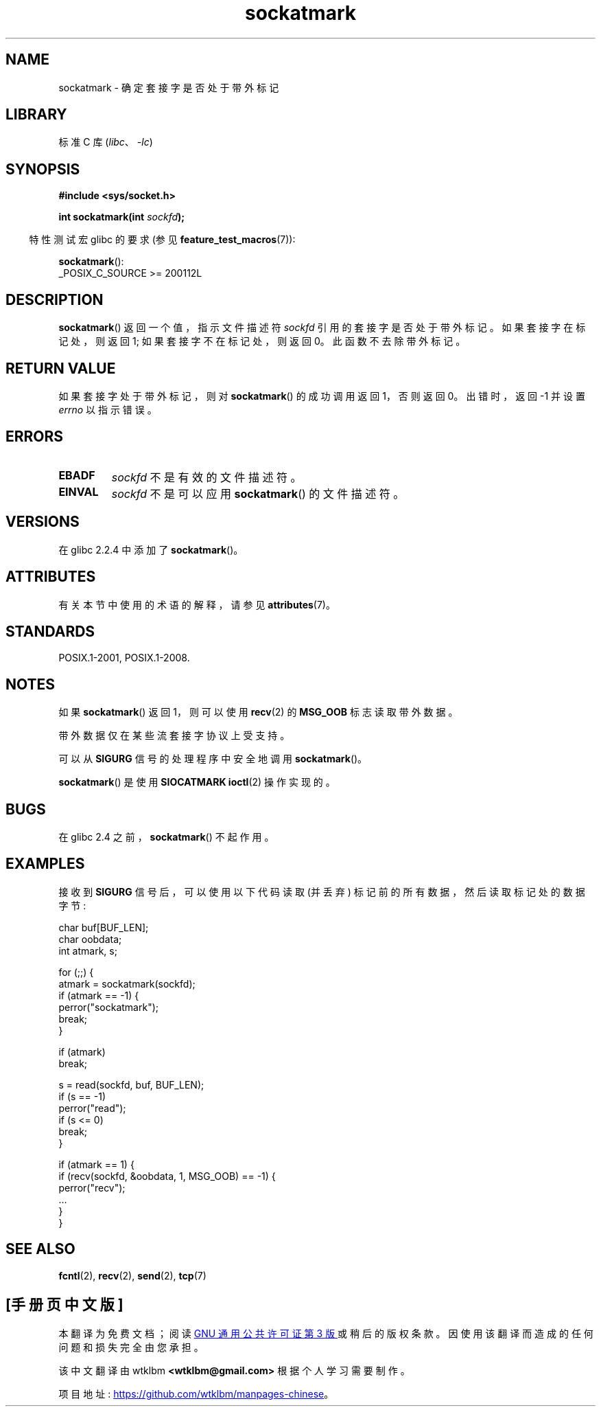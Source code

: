 .\" -*- coding: UTF-8 -*-
'\" t
.\" Copyright (c) 2006, Michael Kerrisk <mtk.manpages@gmail.com>
.\"
.\" SPDX-License-Identifier: Linux-man-pages-copyleft
.\"
.\"*******************************************************************
.\"
.\" This file was generated with po4a. Translate the source file.
.\"
.\"*******************************************************************
.TH sockatmark 3 2022\-12\-15 "Linux man\-pages 6.03" 
.SH NAME
sockatmark \- 确定套接字是否处于带外标记
.SH LIBRARY
标准 C 库 (\fIlibc\fP、\fI\-lc\fP)
.SH SYNOPSIS
.nf
\fB#include <sys/socket.h>\fP
.PP
\fBint sockatmark(int \fP\fIsockfd\fP\fB);\fP
.fi
.PP
.RS -4
特性测试宏 glibc 的要求 (参见 \fBfeature_test_macros\fP(7)):
.RE
.PP
\fBsockatmark\fP():
.nf
    _POSIX_C_SOURCE >= 200112L
.fi
.SH DESCRIPTION
\fBsockatmark\fP() 返回一个值，指示文件描述符 \fIsockfd\fP 引用的套接字是否处于带外标记。 如果套接字在标记处，则返回 1;
如果套接字不在标记处，则返回 0。 此函数不去除带外标记。
.SH "RETURN VALUE"
如果套接字处于带外标记，则对 \fBsockatmark\fP() 的成功调用返回 1，否则返回 0。 出错时，返回 \-1 并设置 \fIerrno\fP
以指示错误。
.SH ERRORS
.TP 
\fBEBADF\fP
\fIsockfd\fP 不是有效的文件描述符。
.TP 
\fBEINVAL\fP
.\" POSIX.1 says ENOTTY for this case
\fIsockfd\fP 不是可以应用 \fBsockatmark\fP() 的文件描述符。
.SH VERSIONS
在 glibc 2.2.4 中添加了 \fBsockatmark\fP()。
.SH ATTRIBUTES
有关本节中使用的术语的解释，请参见 \fBattributes\fP(7)。
.ad l
.nh
.TS
allbox;
lbx lb lb
l l l.
Interface	Attribute	Value
T{
\fBsockatmark\fP()
T}	Thread safety	MT\-Safe
.TE
.hy
.ad
.sp 1
.SH STANDARDS
POSIX.1\-2001, POSIX.1\-2008.
.SH NOTES
如果 \fBsockatmark\fP() 返回 1，则可以使用 \fBrecv\fP(2) 的 \fBMSG_OOB\fP 标志读取带外数据。
.PP
带外数据仅在某些流套接字协议上受支持。
.PP
可以从 \fBSIGURG\fP 信号的处理程序中安全地调用 \fBsockatmark\fP()。
.PP
\fBsockatmark\fP() 是使用 \fBSIOCATMARK\fP \fBioctl\fP(2) 操作实现的。
.SH BUGS
在 glibc 2.4 之前，\fBsockatmark\fP() 不起作用。
.SH EXAMPLES
接收到 \fBSIGURG\fP 信号后，可以使用以下代码读取 (并丢弃) 标记前的所有数据，然后读取标记处的数据字节:
.PP
.EX
    char buf[BUF_LEN];
    char oobdata;
    int atmark, s;

    for (;;) {
        atmark = sockatmark(sockfd);
        if (atmark == \-1) {
            perror("sockatmark");
            break;
        }

        if (atmark)
            break;

        s = read(sockfd, buf, BUF_LEN);
        if (s == \-1)
            perror("read");
        if (s <= 0)
            break;
    }

    if (atmark == 1) {
        if (recv(sockfd, &oobdata, 1, MSG_OOB) == \-1) {
            perror("recv");
            ...
        }
    }
.EE
.SH "SEE ALSO"
\fBfcntl\fP(2), \fBrecv\fP(2), \fBsend\fP(2), \fBtcp\fP(7)
.PP
.SH [手册页中文版]
.PP
本翻译为免费文档；阅读
.UR https://www.gnu.org/licenses/gpl-3.0.html
GNU 通用公共许可证第 3 版
.UE
或稍后的版权条款。因使用该翻译而造成的任何问题和损失完全由您承担。
.PP
该中文翻译由 wtklbm
.B <wtklbm@gmail.com>
根据个人学习需要制作。
.PP
项目地址:
.UR \fBhttps://github.com/wtklbm/manpages-chinese\fR
.ME 。
